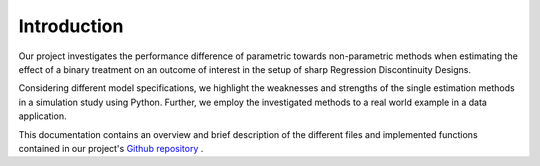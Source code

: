 .. _introduction:

************
Introduction
************

Our project investigates the performance difference of parametric towards
non-parametric methods when estimating the effect of a binary treatment on an
outcome of interest in the setup of sharp Regression Discontinuity Designs.

Considering different model specifications, we highlight the weaknesses and
strengths of the single estimation methods in a simulation study using Python.
Further, we employ the investigated methods to a real world example in a data
application.

This documentation contains an overview and brief description of the different
files and implemented functions contained in our project's
`Github repository <https://github.com/maxschae/prog-econ-project/>`_ .
